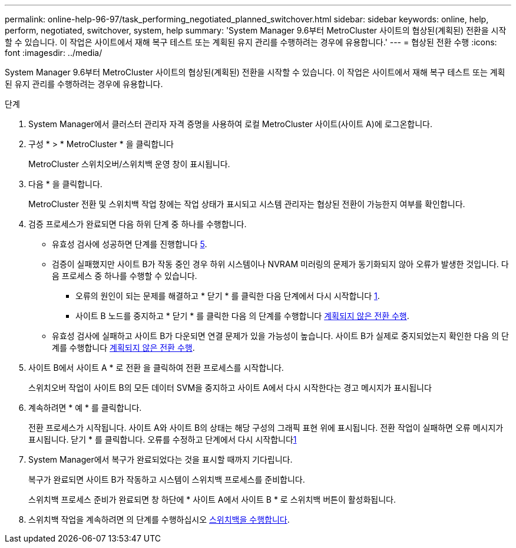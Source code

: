 ---
permalink: online-help-96-97/task_performing_negotiated_planned_switchover.html 
sidebar: sidebar 
keywords: online, help, perform, negotiated, switchover, system, help 
summary: 'System Manager 9.6부터 MetroCluster 사이트의 협상된(계획된) 전환을 시작할 수 있습니다. 이 작업은 사이트에서 재해 복구 테스트 또는 계획된 유지 관리를 수행하려는 경우에 유용합니다.' 
---
= 협상된 전환 수행
:icons: font
:imagesdir: ../media/


[role="lead"]
System Manager 9.6부터 MetroCluster 사이트의 협상된(계획된) 전환을 시작할 수 있습니다. 이 작업은 사이트에서 재해 복구 테스트 또는 계획된 유지 관리를 수행하려는 경우에 유용합니다.

.단계
. System Manager에서 클러스터 관리자 자격 증명을 사용하여 로컬 MetroCluster 사이트(사이트 A)에 로그온합니다.
. 구성 * > * MetroCluster * 을 클릭합니다
+
MetroCluster 스위치오버/스위치백 운영 창이 표시됩니다.

. 다음 * 을 클릭합니다.
+
MetroCluster 전환 및 스위치백 작업 창에는 작업 상태가 표시되고 시스템 관리자는 협상된 전환이 가능한지 여부를 확인합니다.

. 검증 프로세스가 완료되면 다음 하위 단계 중 하나를 수행합니다.
+
** 유효성 검사에 성공하면 단계를 진행합니다 <<STEP_D638BF6093764719A0CF7421E478CF70,5>>.
** 검증이 실패했지만 사이트 B가 작동 중인 경우 하위 시스템이나 NVRAM 미러링의 문제가 동기화되지 않아 오류가 발생한 것입니다. 다음 프로세스 중 하나를 수행할 수 있습니다.
+
*** 오류의 원인이 되는 문제를 해결하고 * 닫기 * 를 클릭한 다음 단계에서 다시 시작합니다 <<STEP_2BC62367710D4E23B278E2B70B80EB27,1>>.
*** 사이트 B 노드를 중지하고 * 닫기 * 를 클릭한 다음 의 단계를 수행합니다 xref:task_performing_unplanned_switchover.adoc[계획되지 않은 전환 수행].


** 유효성 검사에 실패하고 사이트 B가 다운되면 연결 문제가 있을 가능성이 높습니다. 사이트 B가 실제로 중지되었는지 확인한 다음 의 단계를 수행합니다 xref:task_performing_unplanned_switchover.adoc[계획되지 않은 전환 수행].


. 사이트 B에서 사이트 A * 로 전환 을 클릭하여 전환 프로세스를 시작합니다.
+
스위치오버 작업이 사이트 B의 모든 데이터 SVM을 중지하고 사이트 A에서 다시 시작한다는 경고 메시지가 표시됩니다

. 계속하려면 * 예 * 를 클릭합니다.
+
전환 프로세스가 시작됩니다. 사이트 A와 사이트 B의 상태는 해당 구성의 그래픽 표현 위에 표시됩니다. 전환 작업이 실패하면 오류 메시지가 표시됩니다. 닫기 * 를 클릭합니다. 오류를 수정하고 단계에서 다시 시작합니다<<STEP_2BC62367710D4E23B278E2B70B80EB27,1>>

. System Manager에서 복구가 완료되었다는 것을 표시할 때까지 기다립니다.
+
복구가 완료되면 사이트 B가 작동하고 시스템이 스위치백 프로세스를 준비합니다.

+
스위치백 프로세스 준비가 완료되면 창 하단에 * 사이트 A에서 사이트 B * 로 스위치백 버튼이 활성화됩니다.

. 스위치백 작업을 계속하려면 의 단계를 수행하십시오 xref:task_performing_switchback.adoc[스위치백을 수행합니다].

